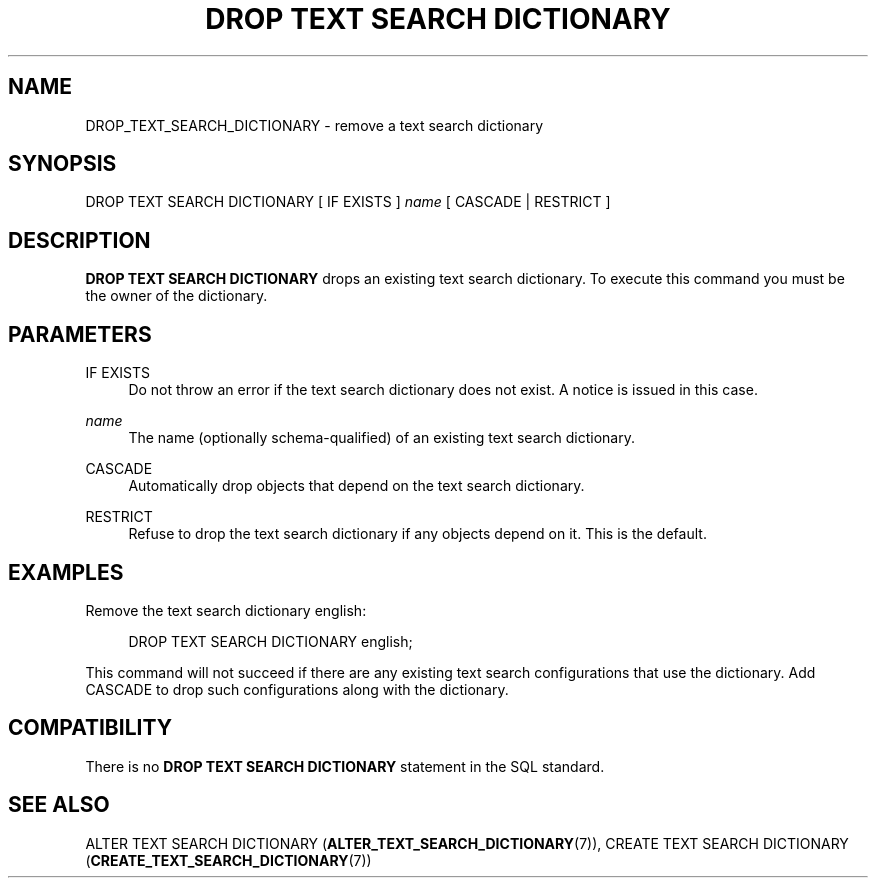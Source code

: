 '\" t
.\"     Title: DROP TEXT SEARCH DICTIONARY
.\"    Author: The PostgreSQL Global Development Group
.\" Generator: DocBook XSL Stylesheets v1.78.1 <http://docbook.sf.net/>
.\"      Date: 2017
.\"    Manual: PostgreSQL 9.4.15 Documentation
.\"    Source: PostgreSQL 9.4.15
.\"  Language: English
.\"
.TH "DROP TEXT SEARCH DICTIONARY" "7" "2017" "PostgreSQL 9.4.15" "PostgreSQL 9.4.15 Documentation"
.\" -----------------------------------------------------------------
.\" * Define some portability stuff
.\" -----------------------------------------------------------------
.\" ~~~~~~~~~~~~~~~~~~~~~~~~~~~~~~~~~~~~~~~~~~~~~~~~~~~~~~~~~~~~~~~~~
.\" http://bugs.debian.org/507673
.\" http://lists.gnu.org/archive/html/groff/2009-02/msg00013.html
.\" ~~~~~~~~~~~~~~~~~~~~~~~~~~~~~~~~~~~~~~~~~~~~~~~~~~~~~~~~~~~~~~~~~
.ie \n(.g .ds Aq \(aq
.el       .ds Aq '
.\" -----------------------------------------------------------------
.\" * set default formatting
.\" -----------------------------------------------------------------
.\" disable hyphenation
.nh
.\" disable justification (adjust text to left margin only)
.ad l
.\" -----------------------------------------------------------------
.\" * MAIN CONTENT STARTS HERE *
.\" -----------------------------------------------------------------
.SH "NAME"
DROP_TEXT_SEARCH_DICTIONARY \- remove a text search dictionary
.SH "SYNOPSIS"
.sp
.nf
DROP TEXT SEARCH DICTIONARY [ IF EXISTS ] \fIname\fR [ CASCADE | RESTRICT ]
.fi
.SH "DESCRIPTION"
.PP
\fBDROP TEXT SEARCH DICTIONARY\fR
drops an existing text search dictionary\&. To execute this command you must be the owner of the dictionary\&.
.SH "PARAMETERS"
.PP
IF EXISTS
.RS 4
Do not throw an error if the text search dictionary does not exist\&. A notice is issued in this case\&.
.RE
.PP
\fIname\fR
.RS 4
The name (optionally schema\-qualified) of an existing text search dictionary\&.
.RE
.PP
CASCADE
.RS 4
Automatically drop objects that depend on the text search dictionary\&.
.RE
.PP
RESTRICT
.RS 4
Refuse to drop the text search dictionary if any objects depend on it\&. This is the default\&.
.RE
.SH "EXAMPLES"
.PP
Remove the text search dictionary
english:
.sp
.if n \{\
.RS 4
.\}
.nf
DROP TEXT SEARCH DICTIONARY english;
.fi
.if n \{\
.RE
.\}
.sp
This command will not succeed if there are any existing text search configurations that use the dictionary\&. Add
CASCADE
to drop such configurations along with the dictionary\&.
.SH "COMPATIBILITY"
.PP
There is no
\fBDROP TEXT SEARCH DICTIONARY\fR
statement in the SQL standard\&.
.SH "SEE ALSO"
ALTER TEXT SEARCH DICTIONARY (\fBALTER_TEXT_SEARCH_DICTIONARY\fR(7)), CREATE TEXT SEARCH DICTIONARY (\fBCREATE_TEXT_SEARCH_DICTIONARY\fR(7))
